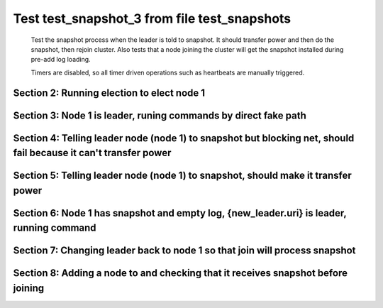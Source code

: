 .. _test_snapshot_3:

=============================================
Test test_snapshot_3 from file test_snapshots
=============================================


    Test the snapshot process when the leader is told to snapshot. It should
    transfer power and then do the snapshot, then rejoin cluster. Also tests
    that a node joining the cluster will get the snapshot installed during
    pre-add log loading.

    Timers are disabled, so all timer driven operations such as heartbeats are manually triggered.
    

Section 2: Running election to elect node 1
===========================================



.. collapse:: section 2 trace table (click to toggle view)

   - See :ref:`Trace Table Legend` for help interpreting table contents

   +------+-----------------------------+-----------+------+-----------------------------+-----------+------+-----------------------------+-----------+------+-----+-------+
   | N-1  | N-1                         | N-1       | N-2  | N-2                         | N-2       | N-3  | N-3                         | N-3       | N-4  | N-4 | N-4   |
   +------+-----------------------------+-----------+------+-----------------------------+-----------+------+-----------------------------+-----------+------+-----+-------+
   | Role | Op                          | Delta     | Role | Op                          | Delta     | Role | Op                          | Delta     | Role | Op  | Delta |
   +======+=============================+===========+======+=============================+===========+======+=============================+===========+======+=====+=======+
   | CNDI | NEW ROLE                    |           | FLWR |                             |           | FLWR |                             |           |      |     |       |
   +------+-----------------------------+-----------+------+-----------------------------+-----------+------+-----------------------------+-----------+------+-----+-------+
   | CNDI | poll+N-2 t-1 li-0 lt-1      |           | FLWR |                             |           | FLWR |                             |           |      |     |       |
   +------+-----------------------------+-----------+------+-----------------------------+-----------+------+-----------------------------+-----------+------+-----+-------+
   | CNDI | poll+N-3 t-1 li-0 lt-1      |           | FLWR |                             |           | FLWR |                             |           |      |     |       |
   +------+-----------------------------+-----------+------+-----------------------------+-----------+------+-----------------------------+-----------+------+-----+-------+
   | CNDI |                             |           | FLWR | N-1+poll t-1 li-0 lt-1      | t-1       | FLWR |                             |           |      |     |       |
   +------+-----------------------------+-----------+------+-----------------------------+-----------+------+-----------------------------+-----------+------+-----+-------+
   | CNDI |                             |           | FLWR | vote+N-1 yes-True           |           | FLWR |                             |           |      |     |       |
   +------+-----------------------------+-----------+------+-----------------------------+-----------+------+-----------------------------+-----------+------+-----+-------+
   | CNDI |                             |           | FLWR |                             |           | FLWR | N-1+poll t-1 li-0 lt-1      | t-1       |      |     |       |
   +------+-----------------------------+-----------+------+-----------------------------+-----------+------+-----------------------------+-----------+------+-----+-------+
   | CNDI |                             |           | FLWR |                             |           | FLWR | vote+N-1 yes-True           |           |      |     |       |
   +------+-----------------------------+-----------+------+-----------------------------+-----------+------+-----------------------------+-----------+------+-----+-------+
   | LEAD | N-2+vote yes-True           | lt-1 li-1 | FLWR |                             |           | FLWR |                             |           |      |     |       |
   +------+-----------------------------+-----------+------+-----------------------------+-----------+------+-----------------------------+-----------+------+-----+-------+
   | LEAD | NEW ROLE                    |           | FLWR |                             |           | FLWR |                             |           |      |     |       |
   +------+-----------------------------+-----------+------+-----------------------------+-----------+------+-----------------------------+-----------+------+-----+-------+
   | LEAD | ae+N-2 t-1 i-0 lt-0 e-1 c-0 |           | FLWR |                             |           | FLWR |                             |           |      |     |       |
   +------+-----------------------------+-----------+------+-----------------------------+-----------+------+-----------------------------+-----------+------+-----+-------+
   | LEAD | ae+N-3 t-1 i-0 lt-0 e-1 c-0 |           | FLWR |                             |           | FLWR |                             |           |      |     |       |
   +------+-----------------------------+-----------+------+-----------------------------+-----------+------+-----------------------------+-----------+------+-----+-------+
   | LEAD | N-3+vote yes-True           |           | FLWR |                             |           | FLWR |                             |           |      |     |       |
   +------+-----------------------------+-----------+------+-----------------------------+-----------+------+-----------------------------+-----------+------+-----+-------+
   | LEAD |                             |           | FLWR | N-1+ae t-1 i-0 lt-0 e-1 c-0 | lt-1 li-1 | FLWR |                             |           |      |     |       |
   +------+-----------------------------+-----------+------+-----------------------------+-----------+------+-----------------------------+-----------+------+-----+-------+
   | LEAD |                             |           | FLWR | N-2+ae_reply ok-True mi-1   |           | FLWR |                             |           |      |     |       |
   +------+-----------------------------+-----------+------+-----------------------------+-----------+------+-----------------------------+-----------+------+-----+-------+
   | LEAD |                             |           | FLWR |                             |           | FLWR | N-1+ae t-1 i-0 lt-0 e-1 c-0 | lt-1 li-1 |      |     |       |
   +------+-----------------------------+-----------+------+-----------------------------+-----------+------+-----------------------------+-----------+------+-----+-------+
   | LEAD |                             |           | FLWR |                             |           | FLWR | N-3+ae_reply ok-True mi-1   |           |      |     |       |
   +------+-----------------------------+-----------+------+-----------------------------+-----------+------+-----------------------------+-----------+------+-----+-------+
   | LEAD | N-2+ae_reply ok-True mi-1   | ci-1      | FLWR |                             |           | FLWR |                             |           |      |     |       |
   +------+-----------------------------+-----------+------+-----------------------------+-----------+------+-----------------------------+-----------+------+-----+-------+
   | LEAD | N-3+ae_reply ok-True mi-1   |           | FLWR |                             |           | FLWR |                             |           |      |     |       |
   +------+-----------------------------+-----------+------+-----------------------------+-----------+------+-----------------------------+-----------+------+-----+-------+
   | LEAD | ae+N-2 t-1 i-1 lt-1 e-0 c-1 |           | FLWR |                             |           | FLWR |                             |           |      |     |       |
   +------+-----------------------------+-----------+------+-----------------------------+-----------+------+-----------------------------+-----------+------+-----+-------+
   | LEAD |                             |           | FLWR | N-1+ae t-1 i-1 lt-1 e-0 c-1 | ci-1      | FLWR |                             |           |      |     |       |
   +------+-----------------------------+-----------+------+-----------------------------+-----------+------+-----------------------------+-----------+------+-----+-------+
   | LEAD |                             |           | FLWR | N-2+ae_reply ok-True mi-1   |           | FLWR |                             |           |      |     |       |
   +------+-----------------------------+-----------+------+-----------------------------+-----------+------+-----------------------------+-----------+------+-----+-------+
   | LEAD | N-2+ae_reply ok-True mi-1   |           | FLWR |                             |           | FLWR |                             |           |      |     |       |
   +------+-----------------------------+-----------+------+-----------------------------+-----------+------+-----------------------------+-----------+------+-----+-------+
   | LEAD | ae+N-3 t-1 i-1 lt-1 e-0 c-1 |           | FLWR |                             |           | FLWR |                             |           |      |     |       |
   +------+-----------------------------+-----------+------+-----------------------------+-----------+------+-----------------------------+-----------+------+-----+-------+
   | LEAD |                             |           | FLWR |                             |           | FLWR | N-1+ae t-1 i-1 lt-1 e-0 c-1 | ci-1      |      |     |       |
   +------+-----------------------------+-----------+------+-----------------------------+-----------+------+-----------------------------+-----------+------+-----+-------+
   | LEAD |                             |           | FLWR |                             |           | FLWR | N-3+ae_reply ok-True mi-1   |           |      |     |       |
   +------+-----------------------------+-----------+------+-----------------------------+-----------+------+-----------------------------+-----------+------+-----+-------+
   | LEAD | N-3+ae_reply ok-True mi-1   |           | FLWR |                             |           | FLWR |                             |           |      |     |       |
   +------+-----------------------------+-----------+------+-----------------------------+-----------+------+-----------------------------+-----------+------+-----+-------+



.. collapse:: trace sequence diagram (click to toggle view)

   .. plantuml:: /developer/tests/diagrams/test_snapshots/test_snapshot_3_2.puml
          :scale: 100%


Section 3: Node 1 is leader, runing commands by direct fake path
================================================================



.. collapse:: section 3 trace table (click to toggle view)

   - See :ref:`Trace Table Legend` for help interpreting table contents

   +------+-----+-------+------+-----+-------+------+-----+-------+------+-----+-------+
   | N-1  | N-1 | N-1   | N-2  | N-2 | N-2   | N-3  | N-3 | N-3   | N-4  | N-4 | N-4   |
   +------+-----+-------+------+-----+-------+------+-----+-------+------+-----+-------+
   | Role | Op  | Delta | Role | Op  | Delta | Role | Op  | Delta | Role | Op  | Delta |
   +------+-----+-------+------+-----+-------+------+-----+-------+------+-----+-------+



.. collapse:: trace sequence diagram (click to toggle view)

   .. plantuml:: /developer/tests/diagrams/test_snapshots/test_snapshot_3_3.puml
          :scale: 100%


Section 4: Telling leader node (node 1) to snapshot but blocking net, should fail because it can't transfer power
=================================================================================================================



.. collapse:: section 4 trace table (click to toggle view)

   - See :ref:`Trace Table Legend` for help interpreting table contents

   +------+-----+-------+------+-----+-------+------+-----+-------+------+-----+-------+
   | N-1  | N-1 | N-1   | N-2  | N-2 | N-2   | N-3  | N-3 | N-3   | N-4  | N-4 | N-4   |
   +------+-----+-------+------+-----+-------+------+-----+-------+------+-----+-------+
   | Role | Op  | Delta | Role | Op  | Delta | Role | Op  | Delta | Role | Op  | Delta |
   +------+-----+-------+------+-----+-------+------+-----+-------+------+-----+-------+



.. collapse:: trace sequence diagram (click to toggle view)

   .. plantuml:: /developer/tests/diagrams/test_snapshots/test_snapshot_3_4.puml
          :scale: 100%


Section 5: Telling leader node (node 1) to snapshot, should make it transfer power
==================================================================================



.. collapse:: section 5 trace table (click to toggle view)

   - See :ref:`Trace Table Legend` for help interpreting table contents

   +------+-----+-------+------+-----+-------+------+-----+-------+------+-----+-------+
   | N-1  | N-1 | N-1   | N-2  | N-2 | N-2   | N-3  | N-3 | N-3   | N-4  | N-4 | N-4   |
   +------+-----+-------+------+-----+-------+------+-----+-------+------+-----+-------+
   | Role | Op  | Delta | Role | Op  | Delta | Role | Op  | Delta | Role | Op  | Delta |
   +------+-----+-------+------+-----+-------+------+-----+-------+------+-----+-------+



.. collapse:: trace sequence diagram (click to toggle view)

   .. plantuml:: /developer/tests/diagrams/test_snapshots/test_snapshot_3_5.puml
          :scale: 100%


Section 6: Node 1 has snapshot and empty log, {new_leader.uri} is leader, running command
=========================================================================================



.. collapse:: section 6 trace table (click to toggle view)

   - See :ref:`Trace Table Legend` for help interpreting table contents

   +------+-----+-------+------+-----+-------+------+-----+-------+------+-----+-------+
   | N-1  | N-1 | N-1   | N-2  | N-2 | N-2   | N-3  | N-3 | N-3   | N-4  | N-4 | N-4   |
   +------+-----+-------+------+-----+-------+------+-----+-------+------+-----+-------+
   | Role | Op  | Delta | Role | Op  | Delta | Role | Op  | Delta | Role | Op  | Delta |
   +------+-----+-------+------+-----+-------+------+-----+-------+------+-----+-------+



.. collapse:: trace sequence diagram (click to toggle view)

   .. plantuml:: /developer/tests/diagrams/test_snapshots/test_snapshot_3_6.puml
          :scale: 100%


Section 7: Changing leader back to node 1 so that join will process snapshot
============================================================================



.. collapse:: section 7 trace table (click to toggle view)

   - See :ref:`Trace Table Legend` for help interpreting table contents

   +------+-----+-------+------+-----+-------+------+-----+-------+------+-----+-------+
   | N-1  | N-1 | N-1   | N-2  | N-2 | N-2   | N-3  | N-3 | N-3   | N-4  | N-4 | N-4   |
   +------+-----+-------+------+-----+-------+------+-----+-------+------+-----+-------+
   | Role | Op  | Delta | Role | Op  | Delta | Role | Op  | Delta | Role | Op  | Delta |
   +------+-----+-------+------+-----+-------+------+-----+-------+------+-----+-------+



.. collapse:: trace sequence diagram (click to toggle view)

   .. plantuml:: /developer/tests/diagrams/test_snapshots/test_snapshot_3_7.puml
          :scale: 100%


Section 8: Adding a node to and checking that it receives snapshot before joining
=================================================================================



.. collapse:: section 8 trace table (click to toggle view)

   - See :ref:`Trace Table Legend` for help interpreting table contents

   +------+-----+-------+------+-----+-------+------+-----+-------+------+-----+-------+
   | N-1  | N-1 | N-1   | N-2  | N-2 | N-2   | N-3  | N-3 | N-3   | N-4  | N-4 | N-4   |
   +------+-----+-------+------+-----+-------+------+-----+-------+------+-----+-------+
   | Role | Op  | Delta | Role | Op  | Delta | Role | Op  | Delta | Role | Op  | Delta |
   +------+-----+-------+------+-----+-------+------+-----+-------+------+-----+-------+



.. collapse:: trace sequence diagram (click to toggle view)

   .. plantuml:: /developer/tests/diagrams/test_snapshots/test_snapshot_3_8.puml
          :scale: 100%


